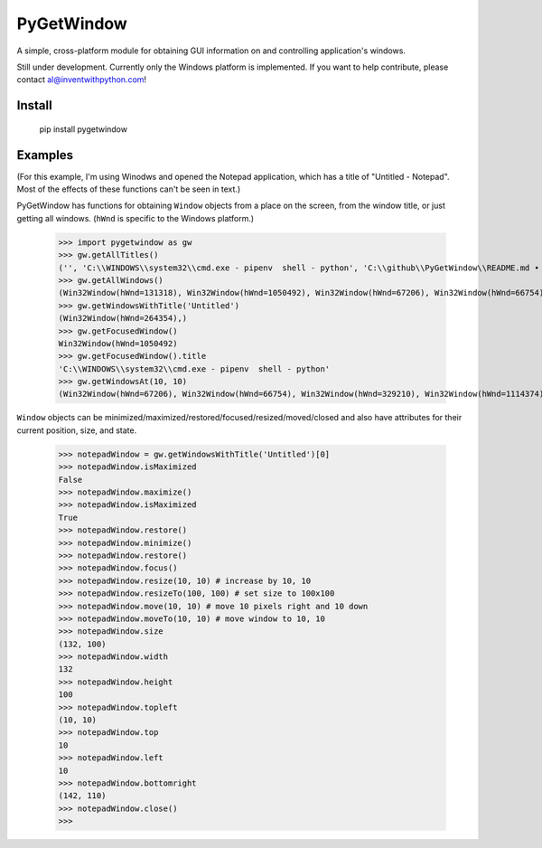 PyGetWindow
===========

A simple, cross-platform module for obtaining GUI information on and controlling application's windows.


Still under development. Currently only the Windows platform is implemented. If you want to help contribute, please contact al@inventwithpython.com!


Install
-------

    pip install pygetwindow


Examples
--------

(For this example, I'm using Winodws and opened the Notepad application, which has a title of "Untitled - Notepad". Most of the effects of these functions can't be seen in text.)

PyGetWindow has functions for obtaining ``Window`` objects from a place on the screen, from the window title, or just getting all windows. (``hWnd`` is specific to the Windows platform.)

    >>> import pygetwindow as gw
    >>> gw.getAllTitles()
    ('', 'C:\\WINDOWS\\system32\\cmd.exe - pipenv  shell - python', 'C:\\github\\PyGetWindow\\README.md • - Sublime Text', "asweigart/PyGetWindow: A simple, cross-platform module for obtaining GUI information on application's windows. - Google Chrome", 'Untitled - Notepad', 'C:\\Users\\Al\\Desktop\\xlibkey.py • - Sublime Text', 'https://tronche.com/gui/x/xlib/ - Google Chrome', 'Xlib Programming Manual: XGetWindowAttributes - Google Chrome', 'Generic Ubuntu Box [Running] - Oracle VM VirtualBox', 'Oracle VM VirtualBox Manager', 'Microsoft Edge', 'Microsoft Edge', 'Microsoft Edge', '', 'Microsoft Edge', 'Settings', 'Settings', 'Microsoft Store', 'Microsoft Store', '', '', 'Backup and Sync', 'Google Hangouts - asweigart@gmail.com', 'Downloads', '', '', 'Program Manager')
    >>> gw.getAllWindows()
    (Win32Window(hWnd=131318), Win32Window(hWnd=1050492), Win32Window(hWnd=67206), Win32Window(hWnd=66754), Win32Window(hWnd=264354), Win32Window(hWnd=329210), Win32Window(hWnd=1114374), Win32Window(hWnd=852550), Win32Window(hWnd=328358), Win32Window(hWnd=66998), Win32Window(hWnd=132508), Win32Window(hWnd=66964), Win32Window(hWnd=66882), Win32Window(hWnd=197282), Win32Window(hWnd=393880), Win32Window(hWnd=66810), Win32Window(hWnd=328466), Win32Window(hWnd=132332), Win32Window(hWnd=262904), Win32Window(hWnd=65962), Win32Window(hWnd=65956), Win32Window(hWnd=197522), Win32Window(hWnd=131944), Win32Window(hWnd=329334), Win32Window(hWnd=395034), Win32Window(hWnd=132928), Win32Window(hWnd=65882))
    >>> gw.getWindowsWithTitle('Untitled')
    (Win32Window(hWnd=264354),)
    >>> gw.getFocusedWindow()
    Win32Window(hWnd=1050492)
    >>> gw.getFocusedWindow().title
    'C:\\WINDOWS\\system32\\cmd.exe - pipenv  shell - python'
    >>> gw.getWindowsAt(10, 10)
    (Win32Window(hWnd=67206), Win32Window(hWnd=66754), Win32Window(hWnd=329210), Win32Window(hWnd=1114374), Win32Window(hWnd=852550), Win32Window(hWnd=132508), Win32Window(hWnd=66964), Win32Window(hWnd=66882), Win32Window(hWnd=197282), Win32Window(hWnd=393880), Win32Window(hWnd=66810), Win32Window(hWnd=328466), Win32Window(hWnd=395034), Win32Window(hWnd=132928), Win32Window(hWnd=65882))


``Window`` objects can be minimized/maximized/restored/focused/resized/moved/closed and also have attributes for their current position, size, and state.

    >>> notepadWindow = gw.getWindowsWithTitle('Untitled')[0]
    >>> notepadWindow.isMaximized
    False
    >>> notepadWindow.maximize()
    >>> notepadWindow.isMaximized
    True
    >>> notepadWindow.restore()
    >>> notepadWindow.minimize()
    >>> notepadWindow.restore()
    >>> notepadWindow.focus()
    >>> notepadWindow.resize(10, 10) # increase by 10, 10
    >>> notepadWindow.resizeTo(100, 100) # set size to 100x100
    >>> notepadWindow.move(10, 10) # move 10 pixels right and 10 down
    >>> notepadWindow.moveTo(10, 10) # move window to 10, 10
    >>> notepadWindow.size
    (132, 100)
    >>> notepadWindow.width
    132
    >>> notepadWindow.height
    100
    >>> notepadWindow.topleft
    (10, 10)
    >>> notepadWindow.top
    10
    >>> notepadWindow.left
    10
    >>> notepadWindow.bottomright
    (142, 110)
    >>> notepadWindow.close()
    >>>


